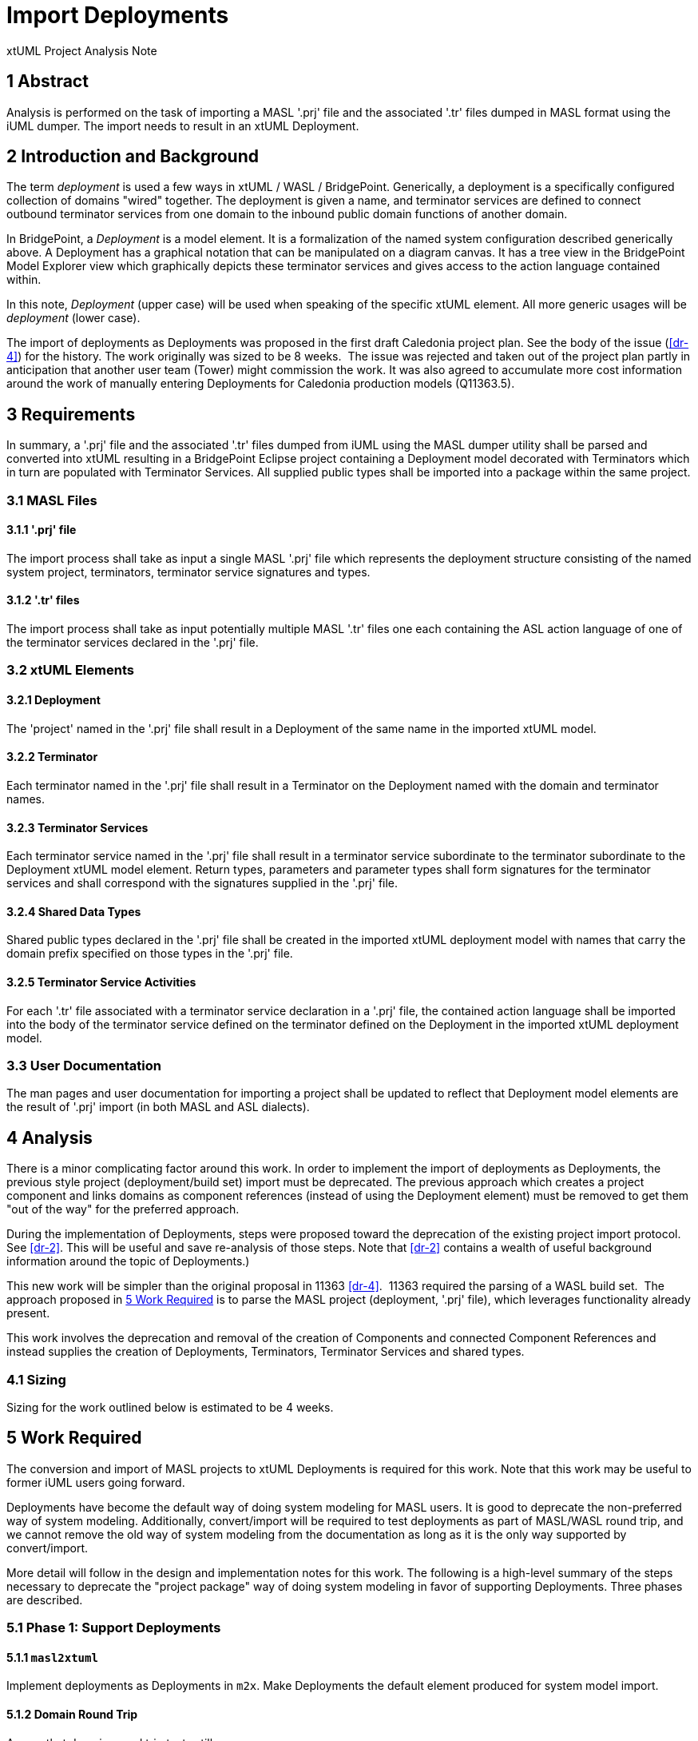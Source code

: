 = Import Deployments

xtUML Project Analysis Note

== 1 Abstract

Analysis is performed on the task of importing a MASL '.prj' file and the
associated '.tr' files dumped in MASL format using the iUML dumper.  The
import needs to result in an xtUML Deployment.

== 2 Introduction and Background

The term _deployment_ is used a few ways in xtUML / WASL / BridgePoint.
Generically, a deployment is a specifically configured collection of domains
"wired" together.  The deployment is given a name, and terminator services
are defined to connect outbound terminator services from one domain to the
inbound public domain functions of another domain.

In BridgePoint, a _Deployment_ is a model element.  It is a formalization
of the named system configuration described generically above.  A
Deployment has a graphical notation that can be manipulated on a diagram
canvas.  It has a tree view in the BridgePoint Model Explorer view which
graphically depicts these terminator services and gives access to the
action language contained within.

In this note, _Deployment_ (upper case) will be used when speaking of the
specific xtUML element.  All more generic usages will be _deployment_  (lower
case).

The import of deployments as Deployments was proposed in the first draft
Caledonia project plan.  See the body of the issue (<<dr-4>>) for the
history.  The work originally was sized to be 8 weeks.  The issue was
rejected and taken out of the project plan partly in anticipation that
another user team (Tower) might commission the work.  It was also agreed
to accumulate more cost information around the work of manually entering
Deployments for Caledonia production models (Q11363.5).

== 3 Requirements

In summary, a '.prj' file and the associated '.tr' files dumped from iUML
using the MASL dumper utility shall be parsed and converted into xtUML
resulting in a BridgePoint Eclipse project containing a Deployment model
decorated with Terminators which in turn are populated with Terminator
Services.  All supplied public types shall be imported into a package
within the same project.

=== 3.1 MASL Files

==== 3.1.1 '.prj' file

The import process shall take as input a single MASL '.prj' file which
represents the deployment structure consisting of the named system
project, terminators, terminator service signatures and types.

==== 3.1.2 '.tr' files

The import process shall take as input potentially multiple MASL '.tr' files
one each containing the ASL action language of one of the terminator
services declared in the '.prj' file.

=== 3.2 xtUML Elements

==== 3.2.1 Deployment

The 'project' named in the '.prj' file shall result in a Deployment of the
same name in the imported xtUML model.

==== 3.2.2 Terminator

Each terminator named in the '.prj' file shall result in a Terminator on
the Deployment named with the domain and terminator names.

==== 3.2.3 Terminator Services

Each terminator service named in the '.prj' file shall result in a
terminator service subordinate to the terminator subordinate to the
Deployment xtUML model element.  Return types, parameters and parameter
types shall form signatures for the terminator services and shall
correspond with the signatures supplied in the '.prj' file.

==== 3.2.4 Shared Data Types

Shared public types declared in the '.prj' file shall be created in the
imported xtUML deployment model with names that carry the domain prefix
specified on those types in the '.prj' file.

==== 3.2.5 Terminator Service Activities

For each '.tr' file associated with a terminator service declaration in a
'.prj' file, the contained action language shall be imported into the body
of the terminator service defined on the terminator defined on the
Deployment in the imported xtUML deployment model.

=== 3.3 User Documentation

The man pages and user documentation for importing a project shall be
updated to reflect that Deployment model elements are the result of '.prj'
import (in both MASL and ASL dialects).

== 4 Analysis

There is a minor complicating factor around this work.  In order to
implement the import of deployments as Deployments, the previous style
project (deployment/build set) import must be deprecated.  The previous
approach which creates a project component and links domains as component
references (instead of using the Deployment element) must be removed to
get them "out of the way" for the preferred approach.

During the implementation of Deployments, steps were proposed toward the
deprecation of the existing project import protocol.  See <<dr-2>>.
This will be useful and save re-analysis of those steps.  Note that
<<dr-2>> contains a wealth of useful background information around the
topic of Deployments.)

This new work will be simpler than the original proposal in 11363
<<dr-4>>.  11363 required the parsing of a WASL build set.  The approach
proposed in <<5 Work Required>> is to parse the MASL project (deployment,
'.prj' file), which leverages functionality already present.

This work involves the deprecation and removal of the creation of
Components and connected Component References and instead supplies the
creation of Deployments, Terminators, Terminator Services and shared
types.

=== 4.1 Sizing

Sizing for the work outlined below is estimated to be 4 weeks.

== 5 Work Required

The conversion and import of MASL projects to xtUML Deployments is
required for this work.  Note that this work may be useful to former
iUML users going forward.

Deployments have become the default way of doing system modeling for MASL
users.  It is good to deprecate the non-preferred way of system modeling.
Additionally, convert/import will be required to test deployments as part
of MASL/WASL round trip, and we cannot remove the old way of system
modeling from the documentation as long as it is the only way supported by
convert/import.

More detail will follow in the design and implementation notes for this
work.  The following is a high-level summary of the steps necessary to
deprecate the "project package" way of doing system modeling in favor of
supporting Deployments.  Three phases are described.

=== 5.1 Phase 1: Support Deployments

==== 5.1.1 `masl2xtuml`

Implement deployments as Deployments in `m2x`.  Make Deployments the
default element produced for system model import.

==== 5.1.2 Domain Round Trip

Assure that domain round trip tests still pass.

=== 5.2 Phase 2: Document/Example Deprecation of Project-Package System Modeling

==== 5.2.1 MASL/WASL Documentation

Remove references to the old way of doing system modeling from any
documentation.

==== 5.2.2 Example Models

Remove all old style MASL system models in example models (e.g. GPS Watch)
and test models.  Replace with deployments.

=== 5.3 Phase 3: Functional Deprecation of Project-Package System Modeling

==== 5.3.1 `m2x`

Remove support for converting old style (component + component references)
system models from `m2x`.  (This step would likely be done together with
or before <<5.1.1 `masl2xtuml`>>.)

==== 5.3.2 `x2m`

Remove support for exporting old style MASL system models from `x2m`.

==== 5.3.3 BridgePoint

Remove related support code from BridgePoint proper.

== 6 Acceptance Test

=== 6.1 MASL Round Trip

. The existing MASL round trip domain test cases shall continue to run cleanly.
. The existing MASL round trip project test cases shall fail.
. The existing MASL round trip project test cases shall be deprecated and
  removed from the suite.

=== 6.2 WASL Domain Round Trip

. The existing WASL SWATS round trip domain test cases shall continue to run
  cleanly.

=== 6.3 WASL Deployment Round Trip

. A new test model shall test the import and export flow of a WASL idiom
  deployment.

NOTE:  Test 6.3 is dependent upon <<dr-3>>.

== 7 Document References

. [[dr-1]] https://support.onefact.net/issues/11992[11992 - Import Deployments]
. [[dr-2]] https://github.com/xtuml/bridgepoint/blob/master/doc-bridgepoint/notes/10525_deployments/10525_deployments_dnt.md[Implement Deployments - Design Note]
. [[dr-3]] https://support.onefact.net/issues/11455[11455 - Export Deployments]
. [[dr-4]] https://support.onefact.net/issues/11363[11363 - Parse WASL import Deployment (proposed / rejected)]

---

This work is licensed under the Creative Commons CC0 License

---

